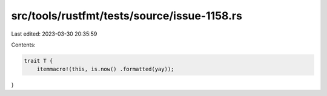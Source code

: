 src/tools/rustfmt/tests/source/issue-1158.rs
============================================

Last edited: 2023-03-30 20:35:59

Contents:

.. code-block:: rs

    trait T {
	itemmacro!(this, is.now() .formatted(yay));
}


